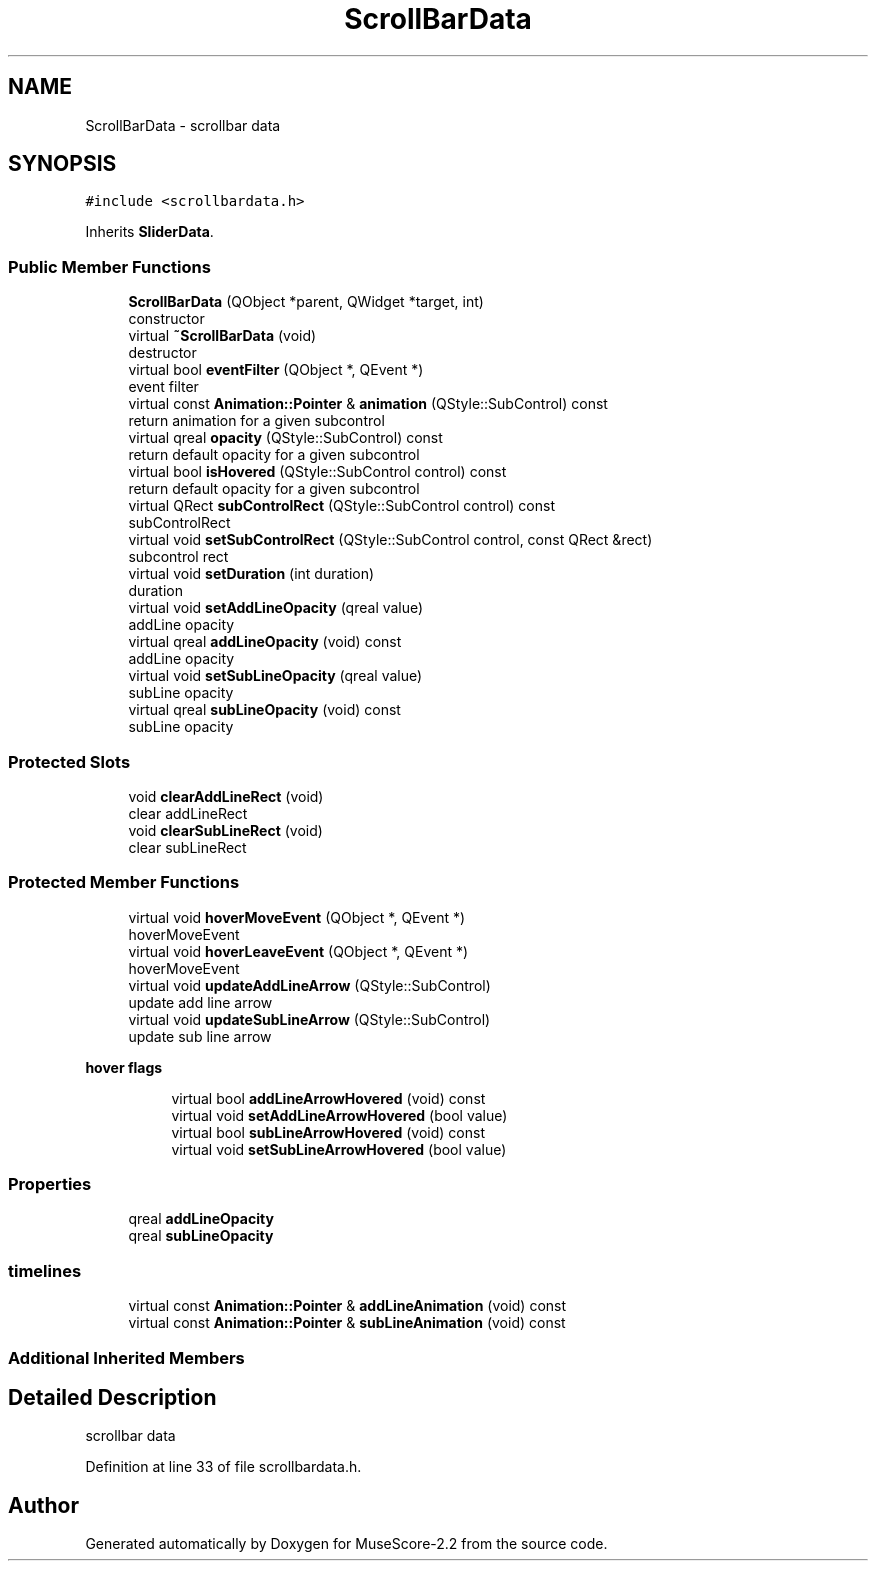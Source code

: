 .TH "ScrollBarData" 3 "Mon Jun 5 2017" "MuseScore-2.2" \" -*- nroff -*-
.ad l
.nh
.SH NAME
ScrollBarData \- scrollbar data  

.SH SYNOPSIS
.br
.PP
.PP
\fC#include <scrollbardata\&.h>\fP
.PP
Inherits \fBSliderData\fP\&.
.SS "Public Member Functions"

.in +1c
.ti -1c
.RI "\fBScrollBarData\fP (QObject *parent, QWidget *target, int)"
.br
.RI "constructor "
.ti -1c
.RI "virtual \fB~ScrollBarData\fP (void)"
.br
.RI "destructor "
.ti -1c
.RI "virtual bool \fBeventFilter\fP (QObject *, QEvent *)"
.br
.RI "event filter "
.ti -1c
.RI "virtual const \fBAnimation::Pointer\fP & \fBanimation\fP (QStyle::SubControl) const"
.br
.RI "return animation for a given subcontrol "
.ti -1c
.RI "virtual qreal \fBopacity\fP (QStyle::SubControl) const"
.br
.RI "return default opacity for a given subcontrol "
.ti -1c
.RI "virtual bool \fBisHovered\fP (QStyle::SubControl control) const"
.br
.RI "return default opacity for a given subcontrol "
.ti -1c
.RI "virtual QRect \fBsubControlRect\fP (QStyle::SubControl control) const"
.br
.RI "subControlRect "
.ti -1c
.RI "virtual void \fBsetSubControlRect\fP (QStyle::SubControl control, const QRect &rect)"
.br
.RI "subcontrol rect "
.ti -1c
.RI "virtual void \fBsetDuration\fP (int duration)"
.br
.RI "duration "
.ti -1c
.RI "virtual void \fBsetAddLineOpacity\fP (qreal value)"
.br
.RI "addLine opacity "
.ti -1c
.RI "virtual qreal \fBaddLineOpacity\fP (void) const"
.br
.RI "addLine opacity "
.ti -1c
.RI "virtual void \fBsetSubLineOpacity\fP (qreal value)"
.br
.RI "subLine opacity "
.ti -1c
.RI "virtual qreal \fBsubLineOpacity\fP (void) const"
.br
.RI "subLine opacity "
.in -1c
.SS "Protected Slots"

.in +1c
.ti -1c
.RI "void \fBclearAddLineRect\fP (void)"
.br
.RI "clear addLineRect "
.ti -1c
.RI "void \fBclearSubLineRect\fP (void)"
.br
.RI "clear subLineRect "
.in -1c
.SS "Protected Member Functions"

.in +1c
.ti -1c
.RI "virtual void \fBhoverMoveEvent\fP (QObject *, QEvent *)"
.br
.RI "hoverMoveEvent "
.ti -1c
.RI "virtual void \fBhoverLeaveEvent\fP (QObject *, QEvent *)"
.br
.RI "hoverMoveEvent "
.ti -1c
.RI "virtual void \fBupdateAddLineArrow\fP (QStyle::SubControl)"
.br
.RI "update add line arrow "
.ti -1c
.RI "virtual void \fBupdateSubLineArrow\fP (QStyle::SubControl)"
.br
.RI "update sub line arrow "
.in -1c
.PP
.RI "\fBhover flags\fP"
.br

.in +1c
.in +1c
.ti -1c
.RI "virtual bool \fBaddLineArrowHovered\fP (void) const"
.br
.ti -1c
.RI "virtual void \fBsetAddLineArrowHovered\fP (bool value)"
.br
.ti -1c
.RI "virtual bool \fBsubLineArrowHovered\fP (void) const"
.br
.ti -1c
.RI "virtual void \fBsetSubLineArrowHovered\fP (bool value)"
.br
.in -1c
.in -1c
.SS "Properties"

.in +1c
.ti -1c
.RI "qreal \fBaddLineOpacity\fP"
.br
.ti -1c
.RI "qreal \fBsubLineOpacity\fP"
.br
.in -1c
.SS "timelines"

.in +1c
.ti -1c
.RI "virtual const \fBAnimation::Pointer\fP & \fBaddLineAnimation\fP (void) const"
.br
.ti -1c
.RI "virtual const \fBAnimation::Pointer\fP & \fBsubLineAnimation\fP (void) const"
.br
.in -1c
.SS "Additional Inherited Members"
.SH "Detailed Description"
.PP 
scrollbar data 
.PP
Definition at line 33 of file scrollbardata\&.h\&.

.SH "Author"
.PP 
Generated automatically by Doxygen for MuseScore-2\&.2 from the source code\&.
